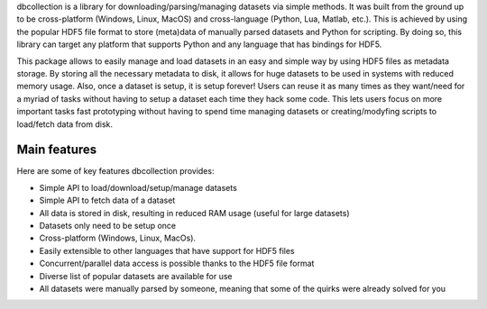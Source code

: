 
dbcollection is a library for downloading/parsing/managing datasets via simple methods.
It was built from the ground up to be cross-platform (Windows, Linux, MacOS) and
cross-language (Python, Lua, Matlab, etc.). This is achieved by using the popular HDF5
file format to store (meta)data of manually parsed datasets and Python for scripting.
By doing so, this library can target any platform that supports Python and any language
that has bindings for HDF5.

This package allows to easily manage and load datasets in an easy and simple
way by using HDF5 files as metadata storage. By storing all the necessary metadata
to disk, it allows for huge datasets to be used in systems with reduced
memory usage. Also, once a dataset is setup, it is setup forever! Users can reuse it
as many times as they want/need for a myriad of tasks without having to setup a
dataset each time they hack some code. This lets users focus on more important tasks
fast prototyping without having to spend time managing datasets or creating/modyfing
scripts to load/fetch data from disk.

Main features
-------------

Here are some of key features dbcollection provides:

- Simple API to load/download/setup/manage datasets
- Simple API to fetch data of a dataset
- All data is stored in disk, resulting in reduced RAM usage (useful for large datasets)
- Datasets only need to be setup once
- Cross-platform (Windows, Linux, MacOs).
- Easily extensible to other languages that have support for HDF5 files
- Concurrent/parallel data access is possible thanks to the HDF5 file format
- Diverse list of popular datasets are available for use
- All datasets were manually parsed by someone, meaning that some of the quirks were
  already solved for you


